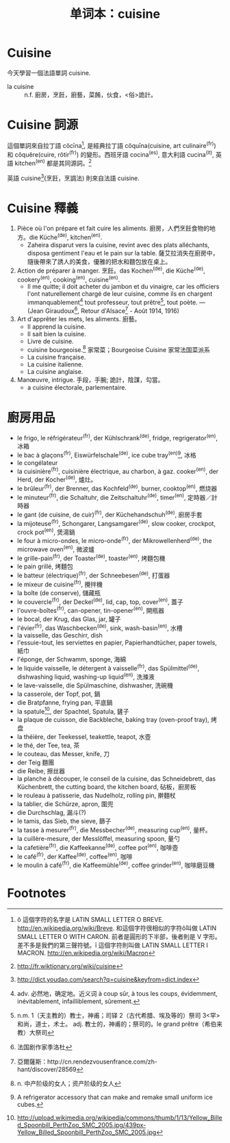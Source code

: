 :PROPERTIES:
:ID:       2242725a-6861-4763-b1b5-e07f20c730db
:END:
#+layout: post
#+title: 单词本：cuisine
#+categories: language
#+tags: Français

#+BEGIN_HTML
<a href="http://www.flickr.com/photos/kimim-photo/12147699886/" title="Flickr 上 kimim-photo 的 cuisiner"><img src="http://farm3.staticflickr.com/2806/12147699886_c11350f9f8_z.jpg" width="640" height="426" alt="cuisiner"></a>
#+END_HTML

* Cuisine

今天學習一個法語單詞 cuisine.

- la cuisine :: n.f. 廚房，烹飪，廚藝，菜餚，伙食，<俗>詭計。

* Cuisine 詞源

這個單詞來自拉丁語 cŏcīna[fn:2], 是經典拉丁語 cŏquīna(cuisine, art culinaire^(fr)) 和 cŏquĕre(cuire, rôtir^(fr)) 的變形。西班牙語 cocina^(es), 意大利語 cucina^(it), 英語 kitchen^(en) 都是其同源詞。[fn:9]

英語 cuisine[fn:3](烹飪，烹調法) 則來自法語 cuisine.

* Cuisine 釋義
1. Pièce où l'on prépare et fait cuire les aliments. 廚房，人們烹飪食物的地方。die Küche^(de), kitchen^(en).
   - Zaheira disparut vers la cuisine, revint avec des plats alléchants, disposa gentiment l'eau et le pain sur la table. 薩艾拉消失在廚房中，隨後帶來了誘人的美食，優雅的把水和麵包放在桌上。
2. Action de préparer à manger. 烹飪。das Kochen^(de), die Küche^(de), cookery^(en), cooking^(en), cuisine^(en).
   - Il me quitte; il doit acheter du jambon et du vinaigre, car les officiers l'ont naturellement chargé de leur cuisine, comme ils en chargent immanquablement[fn:4] tout professeur, tout prêtre[fn:5], tout poète. — (Jean Giraudoux[fn:6], Retour d'Alsace[fn:7] - Août 1914, 1916)
3. Art d'apprêter les mets, les aliments. 廚藝。
   - Il apprend la cuisine.
   - Il sait bien la cuisine.
   - Livre de cuisine.
   - cuisine bourgeoise.[fn:8] 家常菜；Bourgeoise Cuisine 家常法国菜派系
   - La cuisine française.
   - La cuisine italienne.
   - La cuisine anglaise.
4. Manœuvre, intrigue. 手段，手腕; 詭計，陰謀，勾當。
   - a cuisine électorale, parlementaire.

* 廚房用品
- le frigo, le réfrigérateur^(fr), der Kühlschrank^(de), fridge, regrigerator^(en), 冰箱
- le bac à glaçons^(fr), Eiswürfelschale^(de), ice cube tray^(en)[fn:1], 冰格
- le congélateur
- la cuisinière^(fr), cuisinière électrique, au charbon, à gaz. cooker^(en), der Herd, der Kocher^(de), 爐灶。
- le brûleur^(fr), der Brenner, das Kochfeld^(de), burner, cooktop^(en), 燃烧器
- le minuteur^(fr), die Schaltuhr, die Zeitschaltuhr^(de), timer^(en), 定時器／計時器
- le gant (de cuisine, de cuir)^(fr), der Küchehandschuh^(de), 廚房手套
- la mijoteuse^(fr), Schongarer, Langsamgarer^(de), slow cooker, crockpot, crock pot^(en), 煲湯鍋
- le four à micro-ondes, le micro-onde^(fr), der Mikrowellenherd^(de), the microwave oven^(en), 微波爐
- le grille-pain^(fr), der Toaster^(de), toaster^(en), 烤麵包機
- le pain grillé, 烤麵包
- le batteur (électrique)^(fr), der Schneebesen^(de), 打蛋器
- le mixeur de cuisine^(fr), 攪拌機
- la boîte (de conserve), 儲藏瓶
- le couvercle^(fr), der Deckel^(de), lid, cap, top, cover^(en), 蓋子
- l'ouvre-boîtes^(fr), can-opener, tin-opener^(en), 開瓶器
- le bocal, der Krug, das Glas, jar, 罐子
- l'évier^(fr), das Waschbecken^(de), sink, wash-basin^(en), 水槽
- la vaisselle, das Geschirr, dish
- l'essuie-tout, les serviettes en papier, Papierhandtücher, paper towels, 紙巾
- l'éponge, der Schwamm, sponge, 海綿
- le liquide vaisselle, le détergent à vaisselle^(fr), das Spülmittel^(de), dishwashing liquid, washing-up liquid^(en), 洗滌液
- le lave-vaisselle, die Spülmaschine, dishwasher, 洗碗機
- la casserole, der Topf, pot, 鍋
- die Bratpfanne, frying pan, 平底鍋
- la spatule[fn:10], der Spachtel, Spatula, 鏟子
- la plaque de cuisson, die Backbleche, baking tray (oven-proof tray), 烤盘
- la théière, der Teekessel, teakettle, teapot, 水壺
- le thé, der Tee, tea, 茶
- le couteau, das Messer, knife, 刀
- der Teig 麵團
- die Reibe, 擦丝器
- la planche à découper, le conseil de la cuisine, das Schneidebrett, das Küchenbrett, the cutting board, the kitchen board, 砧板，廚房板
- le rouleau à patisserie, das Nudelholz, rolling pin, 擀麵杖
- la tablier, die Schürze, apron, 圍兜
- die Durchschlag, 漏斗(?)
- le tamis, das Sieb, the sieve, 篩子
- la tasse à mesurer^(fr), die Messbecher^(de), measuring cup^(en), 量杯。
- la cuillère-mesure, der Messlöffel, measuring spoon, 量勺
- la cafetière^(fr), die Kaffeekanne^(de), coffee pot^(en), 咖啡壺
- le café^(fr), der Kaffee^(de), coffee^(en), 咖啡
- le moulin à café^(fr), die Kaffeemühle^(de), coffee grinder^(en), 咖啡磨豆機


* Footnotes

[fn:1]  A refrigerator accessory that can make and remake small uniform ice cubes.

[fn:2] ŏ 這個字符的名字是 LATIN SMALL LETTER O BREVE. http://en.wikipedia.org/wiki/Breve. 和這個字符很相似的字符ǒ叫做 LATIN SMALL LETTER O WITH CARON. 前者是圓形的下半部，後者則是 V 字形。差不多是我們的第三聲符號。ī 這個字符則叫做 LATIN SMALL LETTER I MACRON. http://en.wikipedia.org/wiki/Macron

[fn:3] http://dict.youdao.com/search?q=cuisine&keyfrom=dict.index

[fn:4] adv. 必然地，确定地。近义词 à coup sûr, à tous les coups, évidemment, inévitablement, infailliblement, sûrement.

[fn:5] n.m. 1（天主教的）教士，神甫；司铎 2（古代希腊、埃及等的）祭司 3<罕>和尚，道士，术士。
adj. 教士的，神甫的；祭司的。le grand prêtre（希伯来教）大祭司

[fn:6] 法国剧作家季洛杜

[fn:7] 亞爾薩斯：http://cn.rendezvousenfrance.com/zh-hant/discover/28569

[fn:8] n. 中产阶级的女人；资产阶级的女人

[fn:9] http://fr.wiktionary.org/wiki/cuisine

[fn:10] http://upload.wikimedia.org/wikipedia/commons/thumb/1/13/Yellow_Billed_Spoonbill_PerthZoo_SMC_2005.jpg/439px-Yellow_Billed_Spoonbill_PerthZoo_SMC_2005.jpg
